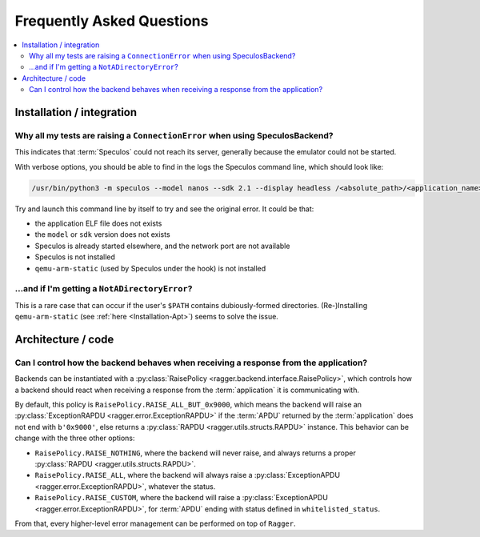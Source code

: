 Frequently Asked Questions
==========================

.. contents::
  :local:
  :backlinks: none

Installation / integration
--------------------------

Why all my tests are raising a ``ConnectionError`` when using SpeculosBackend?
++++++++++++++++++++++++++++++++++++++++++++++++++++++++++++++++++++++++++++++

This indicates that :term:`Speculos` could not reach its server, generally
because the emulator could not be started.

With verbose options, you should be able to find in the logs the Speculos
command line, which should look like:

.. code-block:: bash

  /usr/bin/python3 -m speculos --model nanos --sdk 2.1 --display headless /<absolute_path>/<application_name>.elf

Try and launch this command line by itself to try and see the original error. It
could be that:

- the application ELF file does not exists
- the ``model`` or ``sdk`` version does not exists
- Speculos is already started elsewhere, and the network port are not available
- Speculos is not installed
- ``qemu-arm-static`` (used by Speculos under the hook) is not installed

...and if I'm getting a ``NotADirectoryError``?
+++++++++++++++++++++++++++++++++++++++++++++++

This is a rare case that can occur if the user's ``$PATH`` contains
dubiously-formed directories. (Re-)Installing ``qemu-arm-static`` (see
:ref:`here <Installation-Apt>`) seems to solve the issue.

Architecture / code
-------------------

Can I control how the backend behaves when receiving a response from the application?
+++++++++++++++++++++++++++++++++++++++++++++++++++++++++++++++++++++++++++++++++++++

Backends can be instantiated with a
:py:class:`RaisePolicy <ragger.backend.interface.RaisePolicy>`, which controls
how a backend should react when receiving a response from the
:term:`application` it is communicating with.

By default, this policy is ``RaisePolicy.RAISE_ALL_BUT_0x9000``, which means the
backend will raise an :py:class:`ExceptionRAPDU <ragger.error.ExceptionRAPDU>`
if the :term:`APDU` returned by the :term:`application` does not end with
``b'0x9000'``, else returns a :py:class:`RAPDU <ragger.utils.structs.RAPDU>`
instance. This behavior can be change with the three other options:

- ``RaisePolicy.RAISE_NOTHING``, where the backend will never raise, and always
  returns a proper :py:class:`RAPDU <ragger.utils.structs.RAPDU>`.
- ``RaisePolicy.RAISE_ALL``, where the backend will always raise a
  :py:class:`ExceptionAPDU <ragger.error.ExceptionRAPDU>`, whatever the status.
- ``RaisePolicy.RAISE_CUSTOM``, where the backend will raise a
  :py:class:`ExceptionAPDU <ragger.error.ExceptionRAPDU>`, for :term:`APDU` ending with 
  status defined in ``whitelisted_status``.

From that, every higher-level error management can be performed on top of
``Ragger``.
